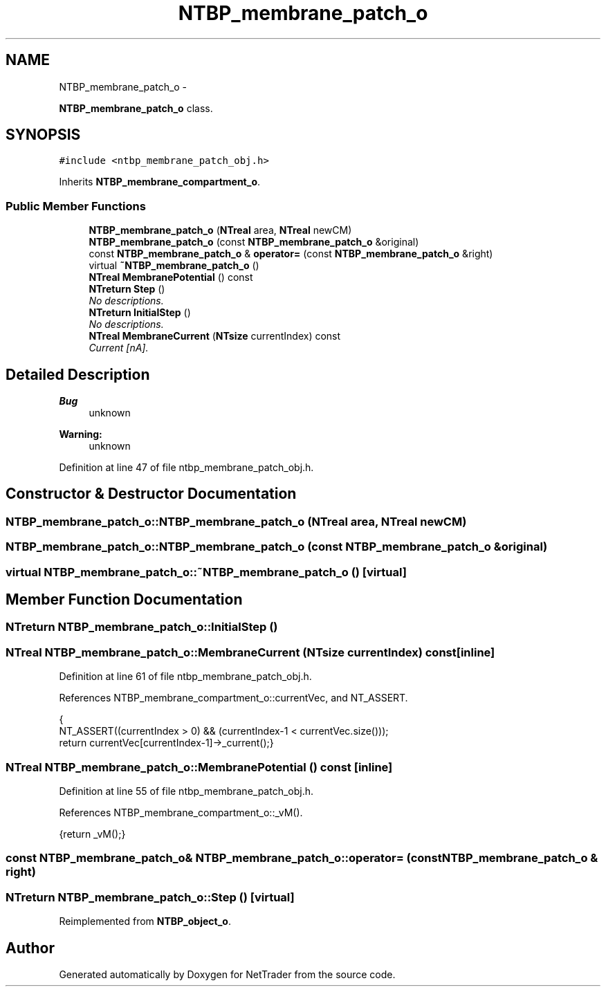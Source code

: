 .TH "NTBP_membrane_patch_o" 3 "Wed Nov 17 2010" "Version 0.5" "NetTrader" \" -*- nroff -*-
.ad l
.nh
.SH NAME
NTBP_membrane_patch_o \- 
.PP
\fBNTBP_membrane_patch_o\fP class.  

.SH SYNOPSIS
.br
.PP
.PP
\fC#include <ntbp_membrane_patch_obj.h>\fP
.PP
Inherits \fBNTBP_membrane_compartment_o\fP.
.SS "Public Member Functions"

.in +1c
.ti -1c
.RI "\fBNTBP_membrane_patch_o\fP (\fBNTreal\fP area, \fBNTreal\fP newCM)"
.br
.ti -1c
.RI "\fBNTBP_membrane_patch_o\fP (const \fBNTBP_membrane_patch_o\fP &original)"
.br
.ti -1c
.RI "const \fBNTBP_membrane_patch_o\fP & \fBoperator=\fP (const \fBNTBP_membrane_patch_o\fP &right)"
.br
.ti -1c
.RI "virtual \fB~NTBP_membrane_patch_o\fP ()"
.br
.ti -1c
.RI "\fBNTreal\fP \fBMembranePotential\fP () const "
.br
.ti -1c
.RI "\fBNTreturn\fP \fBStep\fP ()"
.br
.RI "\fINo descriptions. \fP"
.ti -1c
.RI "\fBNTreturn\fP \fBInitialStep\fP ()"
.br
.RI "\fINo descriptions. \fP"
.ti -1c
.RI "\fBNTreal\fP \fBMembraneCurrent\fP (\fBNTsize\fP currentIndex) const "
.br
.RI "\fICurrent [nA]. \fP"
.in -1c
.SH "Detailed Description"
.PP 
\fBBug\fP
.RS 4
unknown 
.RE
.PP
\fBWarning:\fP
.RS 4
unknown 
.RE
.PP

.PP
Definition at line 47 of file ntbp_membrane_patch_obj.h.
.SH "Constructor & Destructor Documentation"
.PP 
.SS "NTBP_membrane_patch_o::NTBP_membrane_patch_o (\fBNTreal\fP area, \fBNTreal\fP newCM)"
.SS "NTBP_membrane_patch_o::NTBP_membrane_patch_o (const \fBNTBP_membrane_patch_o\fP & original)"
.SS "virtual NTBP_membrane_patch_o::~NTBP_membrane_patch_o ()\fC [virtual]\fP"
.SH "Member Function Documentation"
.PP 
.SS "\fBNTreturn\fP NTBP_membrane_patch_o::InitialStep ()"
.SS "\fBNTreal\fP NTBP_membrane_patch_o::MembraneCurrent (\fBNTsize\fP currentIndex) const\fC [inline]\fP"
.PP
Definition at line 61 of file ntbp_membrane_patch_obj.h.
.PP
References NTBP_membrane_compartment_o::currentVec, and NT_ASSERT.
.PP
.nf
                                                  {
                        NT_ASSERT((currentIndex > 0) && (currentIndex-1 < currentVec.size()));
                        return currentVec[currentIndex-1]->_current();}
.fi
.SS "\fBNTreal\fP NTBP_membrane_patch_o::MembranePotential () const\fC [inline]\fP"
.PP
Definition at line 55 of file ntbp_membrane_patch_obj.h.
.PP
References NTBP_membrane_compartment_o::_vM().
.PP
.nf
{return _vM();}
.fi
.SS "const \fBNTBP_membrane_patch_o\fP& NTBP_membrane_patch_o::operator= (const \fBNTBP_membrane_patch_o\fP & right)"
.SS "\fBNTreturn\fP NTBP_membrane_patch_o::Step ()\fC [virtual]\fP"
.PP
Reimplemented from \fBNTBP_object_o\fP.

.SH "Author"
.PP 
Generated automatically by Doxygen for NetTrader from the source code.
